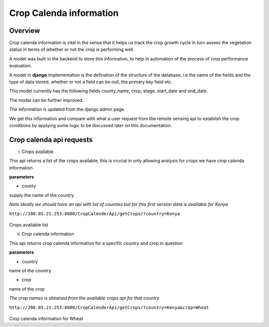 ########################
Crop Calenda information 
########################

Overview 
--------

Crop calenda information is vital in the sense that it helps us track the crop growth cycle
in turn assess the vegetation status in terms of whether or not the crop is performing well.

A model was built in the backend to store this information, to help in automation of the process of crop 
performance evaluation.

A model in **django** implementation is the defination of the structure of the database, i.e the name of the fields and the type of data 
stored, whether or not a field can be null, the primary key field etc. 

This model currently has the following fields county_name, crop, stage, start_date and end_date.

The model can be further improved. 

The information is updated from the django admin page.

We get this information and compare with what a user request from the remote sensing api to establish the crop conditions
by applying some logic to be discussed later on this documentation.

Crop calenda api requests
-------------------------

i. Crops available

This api returns a list of the crops available, this is crucial in only allowing analysis for crops we have crop calenda information

**parameters**

* county 

supply the name of the country

*Note ideally we should have an api with list of counties but for this first version data is available for Kenya*

``http://208.85.21.253:8080/CropCalenderApi/getCrops/?country=Kenya``


.. figure:: ../Images/cropscalenda.png
   :alt: 

Crops available list

ii. Crop calenda information

This api returns crop calenda information for a specific country and crop in question 

**parameters**

* country

name of the country

* crop 

name of the crop 

*The crop names is obtained from the available crops api for that country*


``http://208.85.21.253:8080/CropCalenderApi/getCrops/?country=Kenya&crop=Wheat``


.. figure:: ../Images/cropinfo.png
   :alt: 

Crop calenda information for Wheat



